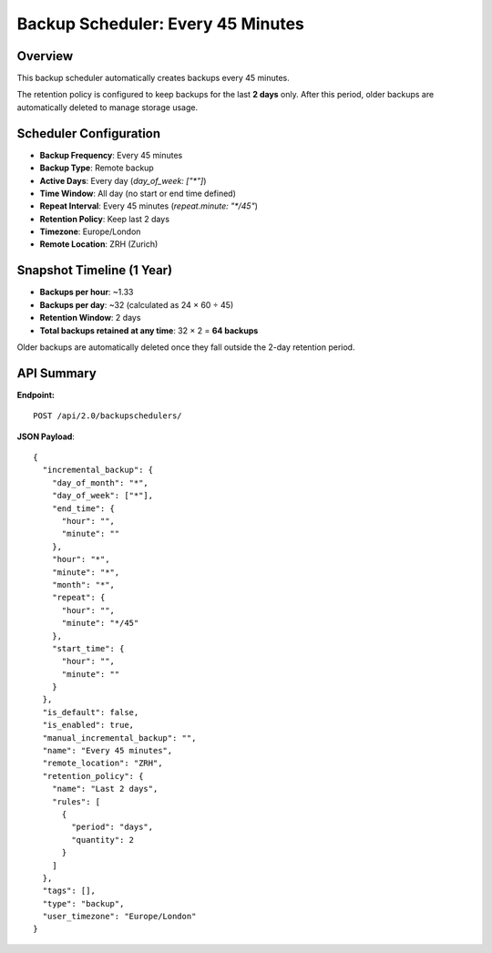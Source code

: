 Backup Scheduler: Every 45 Minutes
==================================

Overview
--------

This backup scheduler automatically creates backups every 45 minutes.

The retention policy is configured to keep backups for the last **2 days** only.
After this period, older backups are automatically deleted to manage storage usage.

Scheduler Configuration
-----------------------

- **Backup Frequency**: Every 45 minutes
- **Backup Type**: Remote backup
- **Active Days**: Every day (`day_of_week: ["*"]`)
- **Time Window**: All day (no start or end time defined)
- **Repeat Interval**: Every 45 minutes (`repeat.minute: "*/45"`)
- **Retention Policy**: Keep last 2 days
- **Timezone**: Europe/London
- **Remote Location**: ZRH (Zurich)

Snapshot Timeline (1 Year)
--------------------------

- **Backups per hour**: ~1.33
- **Backups per day**: ~32 (calculated as 24 × 60 ÷ 45)
- **Retention Window**: 2 days
- **Total backups retained at any time**: 32 × 2 = **64 backups**

Older backups are automatically deleted once they fall outside the 2-day retention period.

API Summary
-----------

**Endpoint:**

::

  POST /api/2.0/backupschedulers/

**JSON Payload**::

    {
      "incremental_backup": {
        "day_of_month": "*",
        "day_of_week": ["*"],
        "end_time": {
          "hour": "",
          "minute": ""
        },
        "hour": "*",
        "minute": "*",
        "month": "*",
        "repeat": {
          "hour": "",
          "minute": "*/45"
        },
        "start_time": {
          "hour": "",
          "minute": ""
        }
      },
      "is_default": false,
      "is_enabled": true,
      "manual_incremental_backup": "",
      "name": "Every 45 minutes",
      "remote_location": "ZRH",
      "retention_policy": {
        "name": "Last 2 days",
        "rules": [
          {
            "period": "days",
            "quantity": 2
          }
        ]
      },
      "tags": [],
      "type": "backup",
      "user_timezone": "Europe/London"
    }
